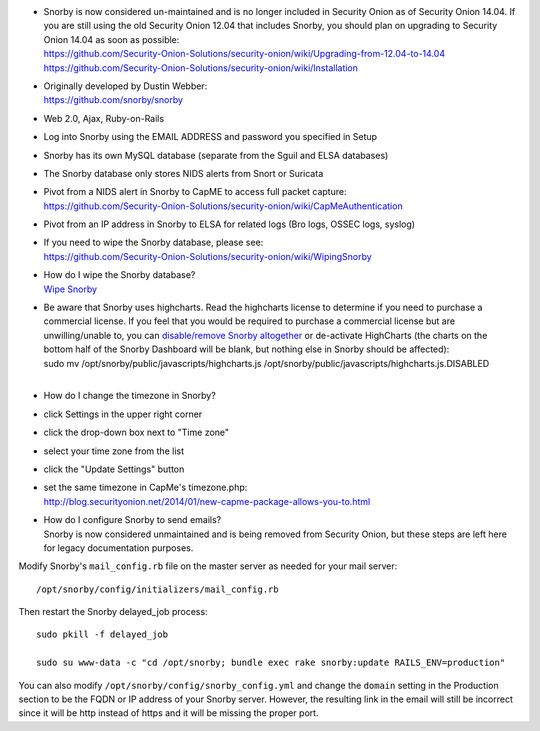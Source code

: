 -  | Snorby is now considered un-maintained and is no longer included in
     Security Onion as of Security Onion 14.04. If you are still using
     the old Security Onion 12.04 that includes Snorby, you should plan
     on upgrading to Security Onion 14.04 as soon as possible:
   | https://github.com/Security-Onion-Solutions/security-onion/wiki/Upgrading-from-12.04-to-14.04
   | https://github.com/Security-Onion-Solutions/security-onion/wiki/Installation

-  | Originally developed by Dustin Webber:
   | https://github.com/snorby/snorby

-  Web 2.0, Ajax, Ruby-on-Rails

-  Log into Snorby using the EMAIL ADDRESS and password you specified in
   Setup

-  Snorby has its own MySQL database (separate from the Sguil and ELSA
   databases)

-  The Snorby database only stores NIDS alerts from Snort or Suricata

-  | Pivot from a NIDS alert in Snorby to CapME to access full packet
     capture:
   | https://github.com/Security-Onion-Solutions/security-onion/wiki/CapMeAuthentication

-  Pivot from an IP address in Snorby to ELSA for related logs (Bro
   logs, OSSEC logs, syslog)

-  | If you need to wipe the Snorby database, please see:
   | https://github.com/Security-Onion-Solutions/security-onion/wiki/WipingSnorby

-  | How do I wipe the Snorby database?
   | `Wipe Snorby <WipingSnorby>`__

-  | Be aware that Snorby uses highcharts. Read the highcharts license
     to determine if you need to purchase a commercial license. If you
     feel that you would be required to purchase a commercial license
     but are unwilling/unable to, you can `disable/remove Snorby
     altogether <DisablingProcesses#disabling-snorby>`__ or de-activate
     HighCharts (the charts on the bottom half of the Snorby Dashboard
     will be blank, but nothing else in Snorby should be affected):
   | sudo mv /opt/snorby/public/javascripts/highcharts.js
     /opt/snorby/public/javascripts/highcharts.js.DISABLED
   | 

-  How do I change the timezone in Snorby?
-  click Settings in the upper right corner
-  click the drop-down box next to "Time zone"
-  select your time zone from the list
-  click the "Update Settings" button
-  | set the same timezone in CapMe's timezone.php:
   | http://blog.securityonion.net/2014/01/new-capme-package-allows-you-to.html

-  | How do I configure Snorby to send emails?
   | Snorby is now considered unmaintained and is being removed from
     Security Onion, but these steps are left here for legacy
     documentation purposes.

Modify Snorby's ``mail_config.rb`` file on the master server as needed
for your mail server:

::

    /opt/snorby/config/initializers/mail_config.rb

Then restart the Snorby delayed\_job process:

::

    sudo pkill -f delayed_job

    sudo su www-data -c "cd /opt/snorby; bundle exec rake snorby:update RAILS_ENV=production"

You can also modify ``/opt/snorby/config/snorby_config.yml`` and change
the ``domain`` setting in the Production section to be the FQDN or IP
address of your Snorby server. However, the resulting link in the email
will still be incorrect since it will be http instead of https and it
will be missing the proper port.
